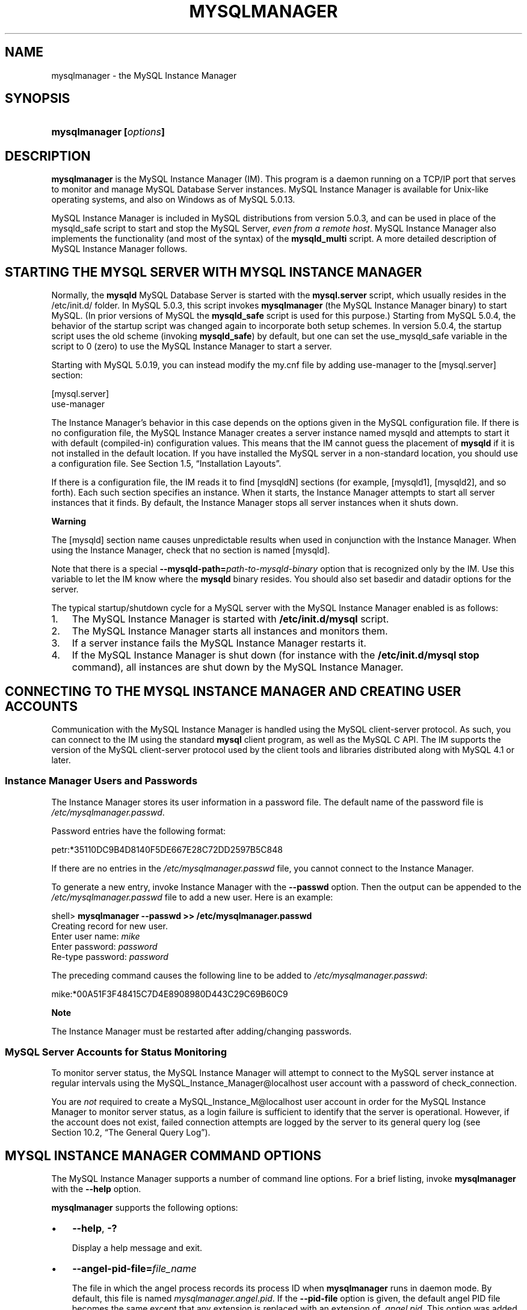 .\" ** You probably do not want to edit this file directly **
.\" It was generated using the DocBook XSL Stylesheets (version 1.69.1).
.\" Instead of manually editing it, you probably should edit the DocBook XML
.\" source for it and then use the DocBook XSL Stylesheets to regenerate it.
.TH "\\FBMYSQLMANAGER\\FR" "1" "07/28/2006" "MySQL 5.0" "MySQL Database System"
.\" disable hyphenation
.nh
.\" disable justification (adjust text to left margin only)
.ad l
.SH "NAME"
mysqlmanager \- the MySQL Instance Manager
.SH "SYNOPSIS"
.HP 23
\fBmysqlmanager [\fR\fB\fIoptions\fR\fR\fB]\fR
.SH "DESCRIPTION"
.PP
\fBmysqlmanager\fR
is the MySQL Instance Manager (IM). This program is a daemon running on a TCP/IP port that serves to monitor and manage MySQL Database Server instances. MySQL Instance Manager is available for Unix\-like operating systems, and also on Windows as of MySQL 5.0.13.
.PP
MySQL Instance Manager is included in MySQL distributions from version 5.0.3, and can be used in place of the
mysqld_safe
script to start and stop the MySQL Server,
\fIeven from a remote host\fR. MySQL Instance Manager also implements the functionality (and most of the syntax) of the
\fBmysqld_multi\fR
script. A more detailed description of MySQL Instance Manager follows.
.SH "STARTING THE MYSQL SERVER WITH MYSQL INSTANCE MANAGER"
.PP
Normally, the
\fBmysqld\fR
MySQL Database Server is started with the
\fBmysql.server\fR
script, which usually resides in the
/etc/init.d/
folder. In MySQL 5.0.3, this script invokes
\fBmysqlmanager\fR
(the MySQL Instance Manager binary) to start MySQL. (In prior versions of MySQL the
\fBmysqld_safe\fR
script is used for this purpose.) Starting from MySQL 5.0.4, the behavior of the startup script was changed again to incorporate both setup schemes. In version 5.0.4, the startup script uses the old scheme (invoking
\fBmysqld_safe\fR) by default, but one can set the
use_mysqld_safe
variable in the script to
0
(zero) to use the MySQL Instance Manager to start a server.
.PP
Starting with MySQL 5.0.19, you can instead modify the my.cnf file by adding
use\-manager
to the
[mysql.server]
section:
.sp
.nf
[mysql.server]
use\-manager
.fi
.PP
The Instance Manager's behavior in this case depends on the options given in the MySQL configuration file. If there is no configuration file, the MySQL Instance Manager creates a server instance named
mysqld
and attempts to start it with default (compiled\-in) configuration values. This means that the IM cannot guess the placement of
\fBmysqld\fR
if it is not installed in the default location. If you have installed the MySQL server in a non\-standard location, you should use a configuration file. See
Section\ 1.5, \(lqInstallation Layouts\(rq.
.PP
If there is a configuration file, the IM reads it to find
[mysqldN]
sections (for example,
[mysqld1],
[mysqld2], and so forth). Each such section specifies an instance. When it starts, the Instance Manager attempts to start all server instances that it finds. By default, the Instance Manager stops all server instances when it shuts down.
.sp
.it 1 an-trap
.nr an-no-space-flag 1
.nr an-break-flag 1
.br
\fBWarning\fR
.PP
The
[mysqld]
section name causes unpredictable results when used in conjunction with the Instance Manager. When using the Instance Manager, check that no section is named
[mysqld].
.PP
Note that there is a special
\fB\-\-mysqld\-path=\fR\fB\fIpath\-to\-mysqld\-binary\fR\fR
option that is recognized only by the IM. Use this variable to let the IM know where the
\fBmysqld\fR
binary resides. You should also set
basedir
and
datadir
options for the server.
.PP
The typical startup/shutdown cycle for a MySQL server with the MySQL Instance Manager enabled is as follows:
.TP 3
1.
The MySQL Instance Manager is started with
\fB/etc/init.d/mysql\fR
script.
.TP
2.
The MySQL Instance Manager starts all instances and monitors them.
.TP
3.
If a server instance fails the MySQL Instance Manager restarts it.
.TP
4.
If the MySQL Instance Manager is shut down (for instance with the
\fB/etc/init.d/mysql stop\fR
command), all instances are shut down by the MySQL Instance Manager.
.SH "CONNECTING TO THE MYSQL INSTANCE MANAGER AND CREATING USER ACCOUNTS"
.PP
Communication with the MySQL Instance Manager is handled using the MySQL client\-server protocol. As such, you can connect to the IM using the standard
\fBmysql\fR
client program, as well as the MySQL C API. The IM supports the version of the MySQL client\-server protocol used by the client tools and libraries distributed along with MySQL 4.1 or later.
.SS "Instance Manager Users and Passwords"
.PP
The Instance Manager stores its user information in a password file. The default name of the password file is
\fI/etc/mysqlmanager.passwd\fR.
.PP
Password entries have the following format:
.sp
.nf
petr:*35110DC9B4D8140F5DE667E28C72DD2597B5C848
.fi
.PP
If there are no entries in the
\fI/etc/mysqlmanager.passwd\fR
file, you cannot connect to the Instance Manager.
.PP
To generate a new entry, invoke Instance Manager with the
\fB\-\-passwd\fR
option. Then the output can be appended to the
\fI/etc/mysqlmanager.passwd\fR
file to add a new user. Here is an example:
.sp
.nf
shell> \fBmysqlmanager \-\-passwd >> /etc/mysqlmanager.passwd\fR
Creating record for new user.
Enter user name: \fImike\fR
Enter password: \fIpassword\fR
Re\-type password: \fIpassword\fR
.fi
.PP
The preceding command causes the following line to be added to
\fI/etc/mysqlmanager.passwd\fR:
.sp
.nf
mike:*00A51F3F48415C7D4E8908980D443C29C69B60C9
.fi
.sp
.it 1 an-trap
.nr an-no-space-flag 1
.nr an-break-flag 1
.br
\fBNote\fR
.PP
The Instance Manager must be restarted after adding/changing passwords.
.SS "MySQL Server Accounts for Status Monitoring"
.PP
To monitor server status, the MySQL Instance Manager will attempt to connect to the MySQL server instance at regular intervals using the
MySQL_Instance_Manager@localhost
user account with a password of
check_connection.
.PP
You are
\fInot\fR
required to create a
MySQL_Instance_M@localhost
user account in order for the MySQL Instance Manager to monitor server status, as a login failure is sufficient to identify that the server is operational. However, if the account does not exist, failed connection attempts are logged by the server to its general query log (see
Section\ 10.2, \(lqThe General Query Log\(rq).
.SH "MYSQL INSTANCE MANAGER COMMAND OPTIONS"
.PP
The MySQL Instance Manager supports a number of command line options. For a brief listing, invoke
\fBmysqlmanager\fR
with the
\fB\-\-help\fR
option.
.PP
\fBmysqlmanager\fR
supports the following options:
.TP 3
\(bu
\fB\-\-help\fR,
\fB\-?\fR
.sp
Display a help message and exit.
.TP
\(bu
\fB\-\-angel\-pid\-file=\fR\fB\fIfile_name\fR\fR
.sp
The file in which the angel process records its process ID when
\fBmysqlmanager\fR
runs in daemon mode. By default, this file is named
\fImysqlmanager.angel.pid\fR. If the
\fB\-\-pid\-file\fR
option is given, the default angel PID file becomes the same except that any extension is replaced with an extension of
\fI.angel.pid\fR. This option was added in MySQL 5.0.23.
.TP
\(bu
\fB\-\-bind\-address=\fR\fB\fIIP\fR\fR
.sp
The IP address to bind to.
.TP
\(bu
\fB\-\-default\-mysqld\-path=\fR\fB\fIpath\fR\fR
.sp
On Unix, the pathname of the MySQL Server binary, if no path was provided in the instance section. Example:
\fB\-\-default\-mysqld\-path=/usr/sbin/mysqld\fR
.TP
\(bu
\fB\-\-defaults\-file=\fR\fB\fIfile_name\fR\fR
.sp
Read Instance Manager and MySQL Server settings from the given file. All configuration changes by the Instance Manager will be made to this file. This must be the first option on the command line if it is used.
.TP
\(bu
\fB\-\-install\fR
.sp
On Windows, install Instance Manager as a Windows service. This option was added in MySQL 5.0.11.
.TP
\(bu
\fB\-\-log=\fR\fB\fIfile_name\fR\fR
.sp
The path to the IM log file. This is used with the
\fB\-\-run\-as\-service\fR
option.
.TP
\(bu
\fB\-\-monitoring\-interval=\fR\fB\fIseconds\fR\fR
.sp
The interval in seconds for monitoring instances. The default value is 20 seconds. Instance Manager tries to connect to each monitored instance using the non\-existing
MySQL_Instance_Manager
user account to check whether it is alive/not hanging. In the case of a failure to connect, IM performs several attempts to restart the instance. The
nonguarded
option in the appropriate instance section disables this behavior for a particular instance. The monitoring process will produce messages in the general query log similar to the following:
.sp
.nf
Access denied for user 'MySQL_Instance_M'@'localhost' (using password: YES)
.fi
.sp
.TP
\(bu
\fB\-\-passwd\fR,
\fB\-P\fR
.sp
Prepare an entry for the password file and exit.
.TP
\(bu
\fB\-\-password\-file=\fR\fB\fIfile_name\fR\fR
.sp
Look for the Instance Manager users and passwords in this file. The default file is
\fI/etc/mysqlmanager.passwd\fR.
.TP
\(bu
\fB\-\-pid\-file=\fR\fB\fIfile_name\fR\fR
.sp
The process ID file to use. By default, this file is named
\fImysqlmanager.pid\fR.
.TP
\(bu
\fB\-\-port=\fR\fB\fIport_num\fR\fR
.sp
The TCP/IP port number to use for incoming connections. (The default port number assigned by IANA is 2273).
.TP
\(bu
\fB\-\-print\-defaults\fR
.sp
Print the current defaults and exit. This must be the first option on the command line if it is used.
.TP
\(bu
\fB\-\-remove\fR
.sp
On Windows, removes Instance Manager as a Windows service. This assumes that Instance Manager has been run with
\fB\-\-install\fR
previously. This option was added in MySQL 5.0.11.
.TP
\(bu
\fB\-\-run\-as\-service\fR
.sp
On Unix, daemonize and start the angel process. The angel process is simple and unlikely to crash. It will restart the Instance Manager itself in case of a failure.
.TP
\(bu
\fB\-\-socket=\fR\fB\fIpath\fR\fR
.sp
On Unix, the socket file to use for incoming connections. By default, the file is named
\fI/tmp/mysqlmanager.sock\fR.
.TP
\(bu
\fB\-\-standalone\fR
.sp
On Windows, run Instance Manager in standalone mode. This option was added in MySQL 5.0.13.
.TP
\(bu
\fB\-\-user=\fR\fB\fIuser_name\fR\fR
.sp
On Unix, the username to start and run the
\fBmysqlmanager\fR
under. It is recommended to run
\fBmysqlmanager\fR
under the same user account used to run the
\fBmysqld\fR
server. (\(lqUser\(rq
in this context refers to a system login account, not a MySQL user listed in the grant tables.)
.TP
\(bu
\fB\-\-version\fR,
\fB\-V\fR
.sp
Output version information and exit.
.TP
\(bu
\fB\-\-wait\-timeout=\fR\fB\fIN\fR\fR
.sp
The number of seconds to wait for activity on a connection befoe closing it. The default is 28800 seconds (8 hours).
.sp
This option was added in MySQL 5.0.19. Before that, the timeout is 30 seconds and cannot be changed.
.SH "MYSQL INSTANCE MANAGER CONFIGURATION FILES"
.PP
Instance Manager uses the standard
\fImy.cnf\fR
file. It uses the
[manager]
section to read options for itself and the
[mysqldN]
sections to create instances. The
[manager]
section contains any of the options listed in
the section called \(lqMYSQL INSTANCE MANAGER COMMAND OPTIONS\(rq. Here is an example
[manager]
section:
.sp
.nf
# MySQL Instance Manager options section
[manager]
default\-mysqld\-path = /usr/local/mysql/libexec/mysqld
socket=/tmp/manager.sock
pid\-file=/tmp/manager.pid
password\-file = /home/cps/.mysqlmanager.passwd
monitoring\-interval = 2
port = 1999
bind\-address = 192.168.1.5
.fi
.sp
.it 1 an-trap
.nr an-no-space-flag 1
.nr an-break-flag 1
.br
\fBWarning\fR
.PP
The
[mysqld]
section name is deprecated and should not be used in a configuration file, instead [mysqldN] sections such as [mysqld1] should be used for specific instances.
.PP
Prior to MySQL 5.0.10, the MySQL Instance Manager read the same configuration files as the MySQL Server, including
\fI/etc/my.cnf\fR,
\fI~/.my.cnf\fR, etc. As of MySQL 5.0.10, the MySQL Instance Manager reads and manages the
\fI/etc/my.cnf\fR
file only on Unix. On Windows, MySQL Instance Manager reads the
\fImy.ini\fR
file in the directory where Instance Manager is installed. The default option file location can be changed with the
\fB\-\-defaults\-file=\fR\fB\fIfile_name\fR\fR
option.
.PP
Instance sections specify options given to each instance at startup. These are mainly common MySQL server options, but there are some IM\-specific options:
.TP 3
\(bu
mysqld\-path = \fIpath\fR
.sp
The pathname to the
\fBmysqld\fR
server binary.
.TP
\(bu
shutdown\-delay = \fIseconds\fR
.sp
The number of seconds IM should wait for the instance to shut down. The default value is 35 seconds. After the delay expires, the IM assumes that the instance is hanging and attempts to terminate it. If you use
InnoDB
with large tables, you should increase this value.
.TP
\(bu
nonguarded
.sp
This option should be specified if you want to disable IM monitoring functionality for a certain instance.
.PP
Here are some sample instance sections:
.sp
.nf
[mysqld1]
mysqld\-path=/usr/local/mysql/libexec/mysqld
socket=/tmp/mysql.sock
port=3307
server_id=1
skip\-stack\-trace
core\-file
skip\-bdb
log\-bin
log\-error
log=mylog
log\-slow\-queries
[mysqld2]
nonguarded
port=3308
server_id=2
mysqld\-path= /home/cps/mysql/trees/mysql\-5.0/sql/mysqld
socket     = /tmp/mysql.sock5
pid\-file   = /tmp/hostname.pid5
datadir= /home/cps/mysql_data/data_dir1
language=/home/cps/mysql/trees/mysql\-5.0/sql/share/english
log\-bin
log=/tmp/fordel.log
.fi
.SH "COMMANDS RECOGNIZED BY THE MYSQL INSTANCE MANAGER"
.PP
Once you've set up a password file for the MySQL Instance Manager and the IM is running, you can connect to it. You can use the
\fBmysql\fR
client tool connect through a standard MySQL API:
.sp
.nf
mysql \-\-port=2273 \-\-host=mydomain.org \-\-user=mysql \-p
.fi
.PP
The following list of commands shows the MySQL Instance Manager currently accepts, with samples.
.TP 3
\(bu
START INSTANCE \fIinstance_name\fR
.sp
This command attempts to start an instance.
.sp
.nf
mysql> \fBSTART INSTANCE mysqld4;\fR
Query OK, 0 rows affected (0,00 sec)
.fi
.TP
\(bu
STOP INSTANCE \fIinstance_name\fR
.sp
This command attempts to stop an instance.
.sp
.nf
mysql> \fBSTOP INSTANCE mysqld4;\fR
Query OK, 0 rows affected (0,00 sec)
.fi
.TP
\(bu
SHOW INSTANCES
.sp
Shows the names of all loaded instances.
.sp
.nf
mysql> \fBSHOW INSTANCES;\fR
+\-\-\-\-\-\-\-\-\-\-\-\-\-\-\-+\-\-\-\-\-\-\-\-\-+
| instance_name | status  |
+\-\-\-\-\-\-\-\-\-\-\-\-\-\-\-+\-\-\-\-\-\-\-\-\-+
| mysqld3       | offline |
| mysqld4       | online  |
| mysqld2       | offline |
+\-\-\-\-\-\-\-\-\-\-\-\-\-\-\-+\-\-\-\-\-\-\-\-\-+
3 rows in set (0,04 sec)
.fi
.TP
\(bu
SHOW INSTANCE STATUS \fIinstance_name\fR
.sp
Shows the status and the version information for an instance.
.sp
.nf
mysql> \fBSHOW INSTANCE STATUS mysqld3;\fR
+\-\-\-\-\-\-\-\-\-\-\-\-\-\-\-+\-\-\-\-\-\-\-\-+\-\-\-\-\-\-\-\-\-+
| instance_name | status | version |
+\-\-\-\-\-\-\-\-\-\-\-\-\-\-\-+\-\-\-\-\-\-\-\-+\-\-\-\-\-\-\-\-\-+
| mysqld3       | online | unknown |
+\-\-\-\-\-\-\-\-\-\-\-\-\-\-\-+\-\-\-\-\-\-\-\-+\-\-\-\-\-\-\-\-\-+
1 row in set (0.00 sec)
.fi
.TP
\(bu
SHOW INSTANCE OPTIONS \fIinstance_name\fR
.sp
Shows the options used by an instance.
.sp
.nf
mysql> \fBSHOW INSTANCE OPTIONS mysqld3;\fR
+\-\-\-\-\-\-\-\-\-\-\-\-\-\-\-+\-\-\-\-\-\-\-\-\-\-\-\-\-\-\-\-\-\-\-\-\-\-\-\-\-\-\-\-\-\-\-\-\-\-\-\-\-\-\-\-\-\-\-\-\-\-\-\-\-\-\-+
| option_name   | value                                             |
+\-\-\-\-\-\-\-\-\-\-\-\-\-\-\-+\-\-\-\-\-\-\-\-\-\-\-\-\-\-\-\-\-\-\-\-\-\-\-\-\-\-\-\-\-\-\-\-\-\-\-\-\-\-\-\-\-\-\-\-\-\-\-\-\-\-\-+
| instance_name | mysqld3                                           |
| mysqld\-path   | /home/cps/mysql/trees/mysql\-4.1/sql/mysqld        |
| port          | 3309                                              |
| socket        | /tmp/mysql.sock3                                  |
| pid\-file      | hostname.pid3                                     |
| datadir       | /home/cps/mysql_data/data_dir1/                   |
| language      | /home/cps/mysql/trees/mysql\-4.1/sql/share/english |
+\-\-\-\-\-\-\-\-\-\-\-\-\-\-\-+\-\-\-\-\-\-\-\-\-\-\-\-\-\-\-\-\-\-\-\-\-\-\-\-\-\-\-\-\-\-\-\-\-\-\-\-\-\-\-\-\-\-\-\-\-\-\-\-\-\-\-+
7 rows in set (0.01 sec)
.fi
.TP
\(bu
SHOW \fIinstance_name\fR LOG FILES
.sp
The command lists all log files used by the instance. The result set contains the path to the log file and the log file size. If no log file path is specified in the configuration file (for example,
log=/var/mysql.log), the Instance Manager tries to guess its placement. If the IM is unable to guess the logfile placement you should specify the log file location explicitly by using the appropriate log option in the instance section of the configuration file.
.sp
.nf
mysql> \fBSHOW mysqld LOG FILES;\fR
+\-\-\-\-\-\-\-\-\-\-\-\-\-+\-\-\-\-\-\-\-\-\-\-\-\-\-\-\-\-\-\-\-\-\-\-\-\-\-\-\-\-\-\-\-\-\-\-\-\-+\-\-\-\-\-\-\-\-\-\-+
| Logfile     | Path                               | Filesize |
+\-\-\-\-\-\-\-\-\-\-\-\-\-+\-\-\-\-\-\-\-\-\-\-\-\-\-\-\-\-\-\-\-\-\-\-\-\-\-\-\-\-\-\-\-\-\-\-\-\-+\-\-\-\-\-\-\-\-\-\-+
| ERROR LOG   | /home/cps/var/mysql/owlet.err      | 9186     |
| GENERAL LOG | /home/cps/var/mysql/owlet.log      | 471503   |
| SLOW LOG    | /home/cps/var/mysql/owlet\-slow.log | 4463     |
+\-\-\-\-\-\-\-\-\-\-\-\-\-+\-\-\-\-\-\-\-\-\-\-\-\-\-\-\-\-\-\-\-\-\-\-\-\-\-\-\-\-\-\-\-\-\-\-\-\-+\-\-\-\-\-\-\-\-\-\-+
3 rows in set (0.01 sec)
.fi
.TP
\(bu
SHOW \fIinstance_name\fR LOG {ERROR | SLOW | GENERAL} \fIsize\fR[,\fIoffset_from_end\fR]
.sp
This command retrieves a portion of the specified log file. Because most users are interested in the latest log messages, the
\fIsize\fR
parameter defines the number of bytes you would like to retrieve starting from the log end. You can retrieve data from the middle of the log file by specifying the optional
\fIoffset_from_end\fR
parameter. The following example retrieves 21 bytes of data, starting 23 bytes from the end of the log file and ending 2 bytes from the end of the log file:
.sp
.nf
mysql> \fBSHOW mysqld LOG GENERAL 21, 2;\fR
+\-\-\-\-\-\-\-\-\-\-\-\-\-\-\-\-\-\-\-\-\-+
| Log                 |
+\-\-\-\-\-\-\-\-\-\-\-\-\-\-\-\-\-\-\-\-\-+
| using password: YES |
+\-\-\-\-\-\-\-\-\-\-\-\-\-\-\-\-\-\-\-\-\-+
1 row in set (0.00 sec)
.fi
.TP
\(bu
SET \fIinstance_name\fR.\fIoption_name\fR=\fIoption_value\fR
.sp
This command edits the specified instance's configuration file to change or add instance options. The IM assumes that the configuration file is located at
\fI/etc/my.cnf\fR. You should check that the file exists and has appropriate permissions.
.sp
.nf
mysql> \fBSET mysqld2.port=3322;\fR
Query OK, 0 rows affected (0.00 sec)
.fi
Changes made to the configuration file do not take effect until the MySQL server is restarted. In addition, these changes are not stored in the instance manager's local cache of instance settings until a
FLUSH INSTANCES
command is executed.
.TP
\(bu
UNSET \fIinstance_name\fR.\fIoption_name\fR
.sp
This command removes an option from an instance's configuration file.
.sp
.nf
mysql> \fBUNSET mysqld2.port;\fR
Query OK, 0 rows affected (0.00 sec)
.fi
Changes made to the configuration file do not take effect until the MySQL server is restarted. In addition, these changes are not stored in the instance manager's local cache of instance settings until a
FLUSH INSTANCES
command is executed.
.TP
\(bu
FLUSH INSTANCES
.sp
This command forces IM to reread the configuration file and to refresh internal structures. This command should be performed after editing the configuration file. The command does not restart instances.
.sp
.nf
mysql> \fBFLUSH INSTANCES;\fR
Query OK, 0 rows affected (0.04 sec)
.fi
.SH "SEE ALSO"
msql2mysql(1),
myisam_ftdump(1),
myisamchk(1),
myisamlog(1),
myisampack(1),
mysql(1),
mysql.server(1),
mysql_config(1),
mysql_explain_log(1),
mysql_fix_privilege_tables(1),
mysql_upgrade(1),
mysql_zap(1),
mysqlaccess(1),
mysqladmin(1),
mysqlbinlog(1),
mysqlcheck(1),
mysqld(1),
mysqld(8),
mysqld_multi(1),
mysqld_safe(1),
mysqldump(1),
mysqlhotcopy(1),
mysqlimport(1),
mysqlmanager(8),
mysqlshow(1),
perror(1),
replace(1),
safe_mysqld(1)
.P
For more information, please refer to the MySQL Reference Manual,
which may already be installed locally and which is also available
online at http://dev.mysql.com/doc/.
.SH AUTHOR
MySQL AB (http://www.mysql.com/).
This software comes with no warranty.
